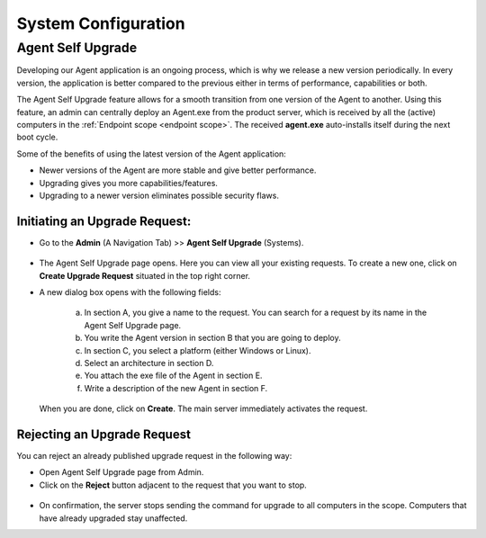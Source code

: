 ********************
System Configuration
********************

Agent Self Upgrade
==================

Developing our Agent application is an ongoing process, which is why we
release a new version periodically. In every version, the application is
better compared to the previous either in terms of performance,
capabilities or both.

The Agent Self Upgrade feature allows for a smooth transition from one
version of the Agent to another. Using this feature, an admin can
centrally deploy an Agent.exe from the product server, which is received
by all the (active) computers in the :ref:`Endpoint
scope <endpoint scope>`. The received **agent.exe** auto-installs
itself during the next boot cycle.

Some of the benefits of using the latest version of the Agent
application:

-  Newer versions of the Agent are more stable and give better
   performance.

-  Upgrading gives you more capabilities/features.

-  Upgrading to a newer version eliminates possible security flaws.

Initiating an Upgrade Request:
------------------------------

-  Go to the **Admin** (A Navigation Tab) >> **Agent Self Upgrade**
   (Systems).

.. _adf-149:
.. figure:: https://s3-ap-southeast-1.amazonaws.com/flotomate-resources/admin/AD-149.png
    :align: center
    :alt: figure 149

-  The Agent Self Upgrade page opens. Here you can view all your
   existing requests. To create a new one, click on **Create Upgrade
   Request** situated in the top right corner.

-  A new dialog box opens with the following fields:

    .. _adf-150:
    .. figure:: https://s3-ap-southeast-1.amazonaws.com/flotomate-resources/admin/AD-150.png
        :align: center
        :alt: figure 150

    a. In section A, you give a name to the request. You can search for a
       request by its name in the Agent Self Upgrade page.

    b. You write the Agent version in section B that you are going to
       deploy.

    c. In section C, you select a platform (either Windows or Linux).

    d. Select an architecture in section D.

    e. You attach the exe file of the Agent in section E.

    f. Write a description of the new Agent in section F.

   When you are done, click on **Create**. The main server immediately
   activates the request.

Rejecting an Upgrade Request
----------------------------

You can reject an already published upgrade request in the following
way:

-  Open Agent Self Upgrade page from Admin.

-  Click on the **Reject** button adjacent to the request that you want
   to stop.

.. _adf-151:
.. figure:: https://s3-ap-southeast-1.amazonaws.com/flotomate-resources/admin/AD-151.png
    :align: center
    :alt: figure 151

-  On confirmation, the server stops sending the command for upgrade to
   all computers in the scope. Computers that have already upgraded stay
   unaffected.